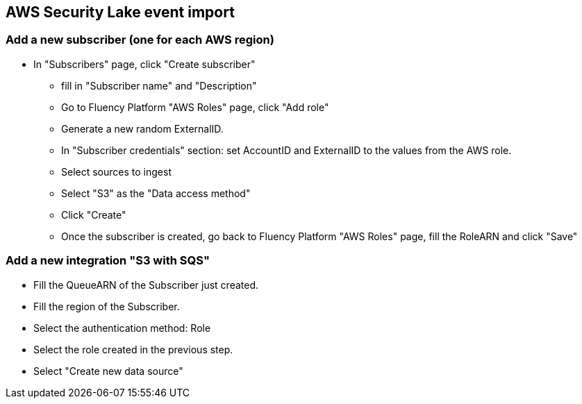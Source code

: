 == AWS Security Lake event import

=== Add a new subscriber (one for each AWS region)

* In "Subscribers" page, click "Create subscriber" 
** fill in "Subscriber name" and "Description"
** Go to Fluency Platform "AWS Roles" page, click "Add role"
** Generate a new random ExternalID. 
** In "Subscriber credentials" section: set AccountID and ExternalID to the values from the AWS role. 
** Select sources to ingest
** Select "S3" as the "Data access method"
** Click "Create"
** Once the subscriber is created, go back to Fluency Platform "AWS Roles" page, fill the RoleARN and click "Save"

=== Add a new integration "S3 with SQS"

* Fill the QueueARN of the Subscriber just created.
* Fill the region of the Subscriber.
* Select the authentication method:  Role
* Select the role created in the previous step.
* Select "Create new data source"



